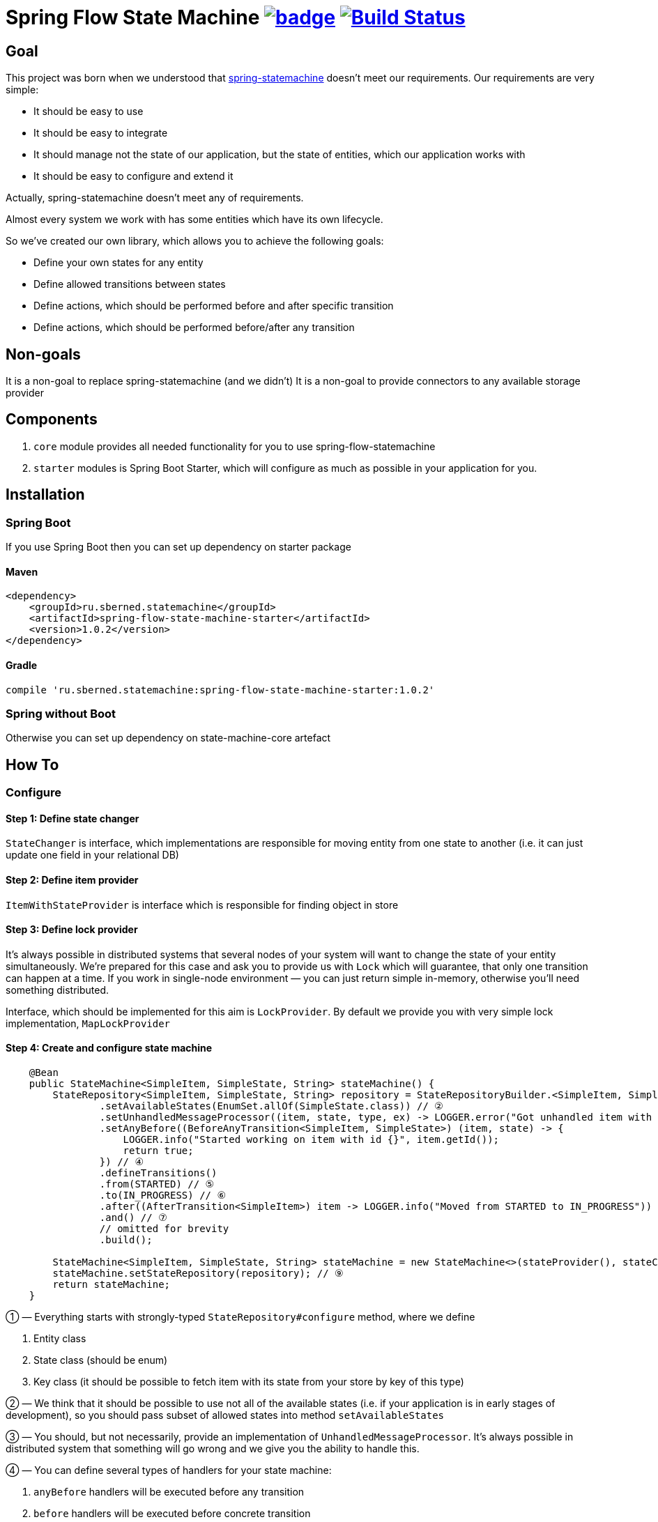 = Spring Flow State Machine image:https://maven-badges.herokuapp.com/maven-central/ru.sberned.statemachine/state-machine-core/badge.svg[link="http://search.maven.org/#artifactdetails%7Cru.sberned.statemachine%7Cspring-flow-state-machine-starter%7C1.0.2%7Cjar"] image:https://travis-ci.org/Sberned/spring-flow-statemachine.svg?branch=master[Build Status,link=https://travis-ci.org/Sberned/spring-flow-statemachine]

== Goal

This project was born when we understood that http://projects.spring.io/spring-statemachine/[spring-statemachine] doesn't meet our requirements. Our requirements are very simple:

* It should be easy to use
* It should be easy to integrate
* It should manage not the state of our application, but the state of entities, which our application works with
* It should be easy to configure and extend it

Actually, spring-statemachine doesn't meet any of requirements.

Almost every system we work with has some entities which have its own lifecycle.

So we've created our own library, which allows you to achieve the following goals:

* Define your own states for any entity
* Define allowed transitions between states
* Define actions, which should be performed before and after specific transition
* Define actions, which should be performed before/after any transition

== Non-goals

It is a non-goal to replace spring-statemachine (and we didn't)
It is a non-goal to provide connectors to any available storage provider

== Components

. `core` module provides all needed functionality for you to use spring-flow-statemachine
. `starter` modules is Spring Boot Starter, which will configure as much as possible in your application for you.

== Installation

=== Spring Boot

If you use Spring Boot then you can set up dependency on starter package

==== Maven

[source,xml]
----
<dependency>
    <groupId>ru.sberned.statemachine</groupId>
    <artifactId>spring-flow-state-machine-starter</artifactId>
    <version>1.0.2</version>
</dependency>
----

==== Gradle

[source,groovy]
----
compile 'ru.sberned.statemachine:spring-flow-state-machine-starter:1.0.2'
----

=== Spring without Boot

Otherwise you can set up dependency on state-machine-core artefact

== How To

=== Configure

==== Step 1: Define state changer

`StateChanger` is interface, which implementations are responsible for moving entity from one state to another (i.e. it can just update one field in your relational DB)

==== Step 2: Define item provider

`ItemWithStateProvider` is interface which is responsible for finding object in store

==== Step 3: Define lock provider

It's always possible in distributed systems that several nodes of your system will want to change the state of your entity simultaneously. We're prepared for this case and ask you to provide us with `Lock` which will guarantee, that only one transition can happen at a time. If you work in single-node environment — you can just return simple in-memory, otherwise you'll need something distributed.

Interface, which should be implemented for this aim is `LockProvider`. By default we provide you with very simple lock implementation, `MapLockProvider`

==== Step 4: Create and configure state machine

[source,java]
----
    @Bean
    public StateMachine<SimpleItem, SimpleState, String> stateMachine() {
        StateRepository<SimpleItem, SimpleState, String> repository = StateRepositoryBuilder.<SimpleItem, SimpleState, String>configure() // ①
                .setAvailableStates(EnumSet.allOf(SimpleState.class)) // ②
                .setUnhandledMessageProcessor((item, state, type, ex) -> LOGGER.error("Got unhandled item with id {}, issue is {}", item, type)) // ③
                .setAnyBefore((BeforeAnyTransition<SimpleItem, SimpleState>) (item, state) -> {
                    LOGGER.info("Started working on item with id {}", item.getId());
                    return true;
                }) // ④
                .defineTransitions()
                .from(STARTED) // ⑤
                .to(IN_PROGRESS) // ⑥
                .after((AfterTransition<SimpleItem>) item -> LOGGER.info("Moved from STARTED to IN_PROGRESS")) 
                .and() // ⑦
                // omitted for brevity
                .build(); 

        StateMachine<SimpleItem, SimpleState, String> stateMachine = new StateMachine<>(stateProvider(), stateChanger(), lockProvider); // ⑧
        stateMachine.setStateRepository(repository); // ⑨
        return stateMachine;
    }
----

① — Everything starts with strongly-typed `StateRepository#configure` method, where we define

. Entity class
. State class (should be enum)
. Key class (it should be possible to fetch item with its state from your store by key of this type)

② — We think that it should be possible to use not all of the available states (i.e. if your application is in early stages of development), so you should pass subset of allowed states into method `setAvailableStates`

③ — You should, but not necessarily, provide an implementation of `UnhandledMessageProcessor`. It's always possible in distributed system that something will go wrong and we give you the ability to handle this.

④ — You can define several types of handlers for your state machine:

. `anyBefore` handlers will be executed before any transition
. `before` handlers will be executed before concrete transition
. `after` handlers will be executed after the concrete transition
. `anyAfter` handlers will be executed after any transition

⑤ — `from` should be read as "Transition may start at any of these states"

⑥ — `to` should be read as "and can stop at any of these ones"

⑦ — `and` is delimiter method between defining several transition rulesets

⑧ — Create `StateMachine` itself

⑨ — Configure state machine behavior rules by providing it with `StateRepository`

=== Use

You have 2 ways to interact with state machine

==== Inject StateMachine

If you choose to inject StateMachine into your service, then you can call `changeState` method. It returns map of your entity id to `Future` of results of execution

==== Use event publisher

You can inject `ApplicationEventPublisher` into your service and send `StateChangedEvent`s there. It is the type of one-way communication when you actually don't care about the final result.

== Requirements

Project requires Java 8 and Spring 4+

== Tests and readiness

We've done our best to write as many tests as we can. Also, we use this project at work, so we think that this project is production-ready

== Examples

You can find example of usage in state-machine-sample module